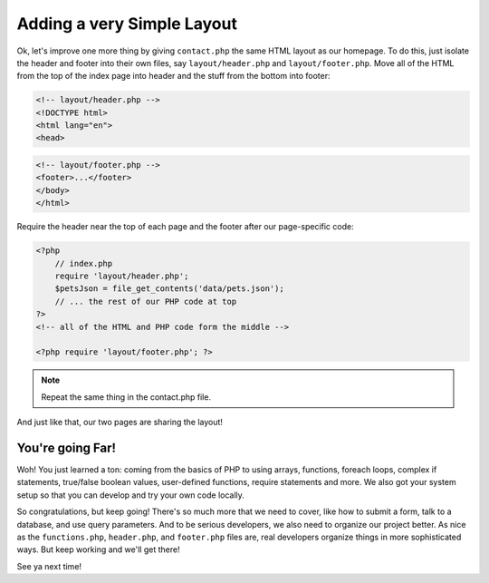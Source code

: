 Adding a very Simple Layout
===========================

Ok, let's improve one more thing by giving ``contact.php`` the same HTML
layout as our homepage. To do this, just isolate the header and footer into
their own files, say ``layout/header.php`` and ``layout/footer.php``. Move
all of the HTML from the top of the index page into header and the stuff
from the bottom into footer:

.. code-block:: html+php

    <!-- layout/header.php -->
    <!DOCTYPE html>
    <html lang="en">
    <head>

.. code-block:: html+php

    <!-- layout/footer.php -->
    <footer>...</footer>
    </body>
    </html>

Require the header near the top of each page and the footer after our page-specific
code:

.. code-block:: html+php

    <?php
        // index.php
        require 'layout/header.php';
        $petsJson = file_get_contents('data/pets.json');
        // ... the rest of our PHP code at top
    ?>
    <!-- all of the HTML and PHP code form the middle -->
    
    <?php require 'layout/footer.php'; ?>

.. note::

    Repeat the same thing in the contact.php file.

And just like that, our two pages are sharing the layout!

You're going Far!
-----------------

Woh! You just learned a ton: coming from the basics of PHP to using arrays,
functions, foreach loops, complex if statements, true/false boolean values,
user-defined functions, require statements and more. We also got your system
setup so that you can develop and try your own code locally.

So congratulations, but keep going! There's so much more that we need to
cover, like how to submit a form, talk to a database, and use query parameters.
And to be serious developers, we also need to organize our project better.
As nice as the ``functions.php``, ``header.php``, and ``footer.php`` files
are, real developers organize things in more sophisticated ways. But
keep working and we'll get there!

See ya next time!
